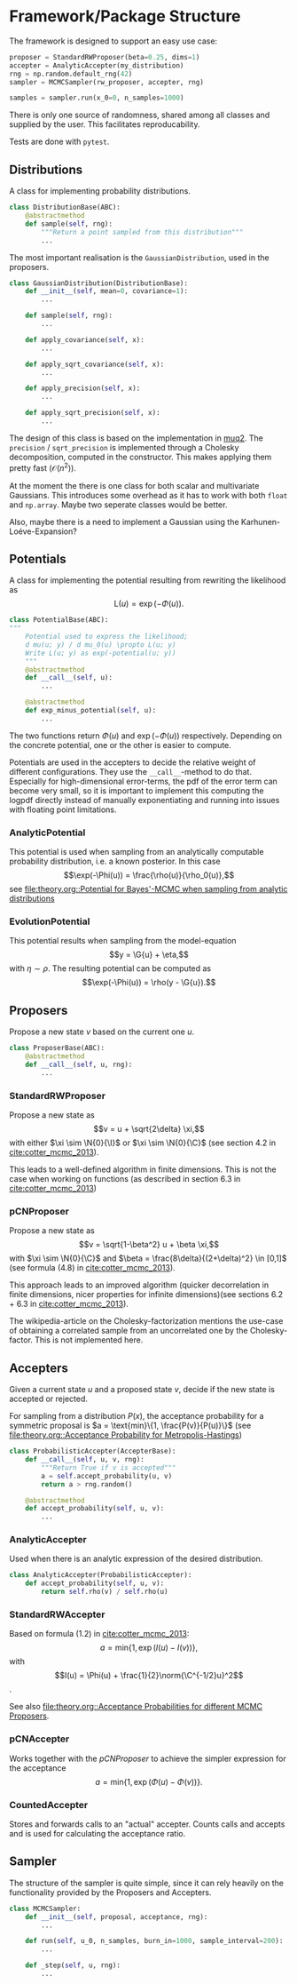 * Framework/Package Structure
  The framework is designed to support an easy use case:
  #+BEGIN_SRC python
  proposer = StandardRWProposer(beta=0.25, dims=1)
  accepter = AnalyticAccepter(my_distribution)
  rng = np.random.default_rng(42)
  sampler = MCMCSampler(rw_proposer, accepter, rng)

  samples = sampler.run(x_0=0, n_samples=1000)
  #+END_SRC

  There is only one source of randomness, shared among all classes and supplied by the user.
  This facilitates reproducability.

  Tests are done with ~pytest~.
** Distributions
   A class for implementing probability distributions.
   #+BEGIN_SRC python
   class DistributionBase(ABC):
       @abstractmethod
       def sample(self, rng):
           """Return a point sampled from this distribution"""
           ...
   #+END_SRC
    
   The most important realisation is the ~GaussianDistribution~, used
   in the proposers.

   #+BEGIN_SRC python    
   class GaussianDistribution(DistributionBase):
       def __init__(self, mean=0, covariance=1):
           ...

       def sample(self, rng):
           ...

       def apply_covariance(self, x):
           ...

       def apply_sqrt_covariance(self, x):
           ...

       def apply_precision(self, x):
           ...

       def apply_sqrt_precision(self, x):
           ...
   #+END_SRC

   The design of this class is based on the implementation in [[http://muq.mit.edu/master-muq2-docs/CrankNicolson_8py_source.html][muq2]]. The ~precision~ / ~sqrt_precision~
   is implemented through a Cholesky decomposition, computed in the constructor. This makes
   applying them pretty fast ($\mathcal{O}(n^2)$).

   At the moment the there is one class for both scalar and multivariate Gaussians. This
   introduces some overhead as it has to work with both ~float~ and ~np.array~. Maybe two
   seperate classes would be better.

   Also, maybe there is a need to implement a Gaussian using the Karhunen-Loéve-Expansion?
** Potentials
   A class for implementing the potential resulting from rewriting the likelihood as
   $$\text{L}(u) = \exp(- \Phi(u)).$$
   
   #+BEGIN_SRC python
   class PotentialBase(ABC):
   """
       Potential used to express the likelihood;
       d mu(u; y) / d mu_0(u) \propto L(u; y)
       Write L(u; y) as exp(-potential(u; y))
       """
       @abstractmethod
       def __call__(self, u):
           ...

       @abstractmethod
       def exp_minus_potential(self, u):
           ...
   #+END_SRC

   The two functions return $\Phi(u)$ and $\exp(-\Phi(u))$ respectively. Depending on the
   concrete potential, one or the other is easier to compute.

   Potentials are used in the accepters to decide the relative weight of different configurations.
   They use the ~__call__~-method to do that. Especially for high-dimensional error-terms, the
   pdf of the error term can become very small, so it is important to implement this computing the
   logpdf directly instead of manually exponentiating and running into issues with floating point
   limitations.

*** AnalyticPotential

    This potential is used when sampling from an analytically computable probability distribution,
    i.e. a known posterior. In this case
    $$\exp(-\Phi(u)) = \frac{\rho(u)}{\rho_0(u)},$$
    see [[file:theory.org::Potential for Bayes'-MCMC when sampling from analytic distributions]]
*** EvolutionPotential

    This potential results when sampling from the model-equation
    $$y = \G{u} + \eta,$$
    with $\eta \sim \rho$. The resulting potential can be computed as
    $$\exp(-\Phi(u)) = \rho(y - \G{u}).$$

** Proposers

   Propose a new state $v$ based on the current one $u$.

   #+BEGIN_SRC python
   class ProposerBase(ABC):
       @abstractmethod
       def __call__(self, u, rng):
           ...
   #+END_SRC

*** StandardRWProposer

    Propose a new state as
    $$v = u + \sqrt{2\delta} \xi,$$
    with either $\xi \sim \N{0}{\I}$ or $\xi \sim \N{0}{\C}$ (see section 4.2 in [[cite:cotter_mcmc_2013]]).

    This leads to a well-defined algorithm in finite dimensions.
    This is not the case when working on functions (as described in section 6.3 in [[cite:cotter_mcmc_2013]])

*** pCNProposer

    Propose a new state as
    $$v = \sqrt{1-\beta^2} u + \beta \xi,$$
    with $\xi \sim \N{0}{\C}$ and $\beta = \frac{8\delta}{(2+\delta)^2} \in [0,1]$
    (see formula (4.8) in [[cite:cotter_mcmc_2013]]).

    This approach leads to an improved algorithm (quicker decorrelation in finite dimensions,
    nicer properties for infinite dimensions)(see sections 6.2 + 6.3 in [[cite:cotter_mcmc_2013]]).

    The wikipedia-article on the Cholesky-factorization mentions the use-case of obtaining a
    correlated sample from an uncorrelated one by the Cholesky-factor. This is not implemented here.
** Accepters

   Given a current state $u$ and a proposed state $v$, decide if the new state is accepted or rejected.

   For sampling from a distribution $P(x)$, the acceptance probability for a symmetric proposal is
   $a = \text{min}\{1, \frac{P(v)}{P(u)}\}$
   (see [[file:theory.org::Acceptance Probability for Metropolis-Hastings]])

   #+BEGIN_SRC python
   class ProbabilisticAccepter(AccepterBase):
       def __call__(self, u, v, rng):
           """Return True if v is accepted"""
           a = self.accept_probability(u, v)
           return a > rng.random()

       @abstractmethod
       def accept_probability(self, u, v):
           ...
   #+END_SRC

*** AnalyticAccepter

    Used when there is an analytic expression of the desired distribution.

   #+BEGIN_SRC python
   class AnalyticAccepter(ProbabilisticAccepter):
       def accept_probability(self, u, v):
           return self.rho(v) / self.rho(u)
   #+END_SRC

*** StandardRWAccepter

    Based on formula (1.2) in [[cite:cotter_mcmc_2013]]:
    $$a = \text{min}\{1, \exp(I(u) - I(v))\},$$ with
    $$I(u) = \Phi(u) + \frac{1}{2}\norm{\C^{-1/2}u}^2$$.

    See also [[file:theory.org::Acceptance Probabilities for different MCMC Proposers]].

*** pCNAccepter

    Works together with the [[pCNProposer][pCNProposer]] to achieve the simpler expression for the acceptance
    $$a = \text{min}\{1, \exp(\Phi(u) - \Phi(v))\}.$$

*** CountedAccepter

    Stores and forwards calls to an "actual" accepter. Counts calls and accepts and is used for
    calculating the acceptance ratio.
    
** Sampler

   The structure of the sampler is quite simple, since it can rely heavily on the functionality
   provided by the Proposers and Accepters.

   #+BEGIN_SRC python
   class MCMCSampler:
       def __init__(self, proposal, acceptance, rng):
           ...

       def run(self, u_0, n_samples, burn_in=1000, sample_interval=200):
           ...

       def _step(self, u, rng):
           ...
   #+END_SRC
